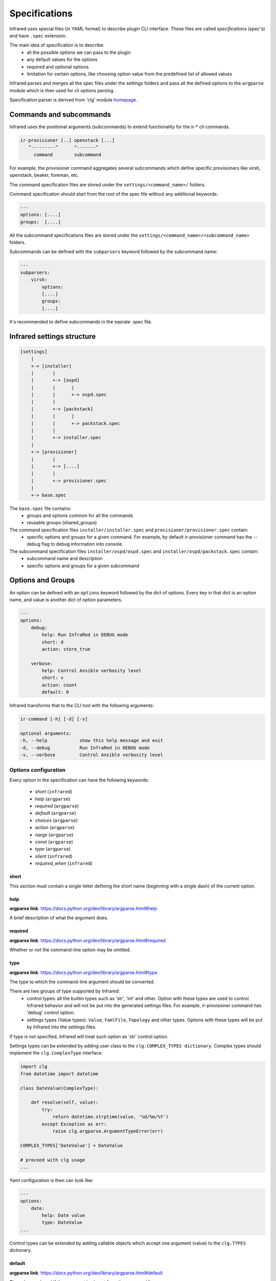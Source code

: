 .. highlight:: plain

Specifications
==============

Infrared uses special files (in YAML format) to describe plugin CLI interface.
These files are called *specifications* (spec's) and have ``.spec`` extension.

The main idea of specification is to describe:
    * all the possible options we can pass to the plugin
    * any default values for the options
    * required and optional options
    * limitation for certain options, like choosing option value from the predefined list of allowed values

Infrared parses and merges all the spec files under the settings folders and pass
all the defined options to the ``argparse`` module which is then used for cli options parsing.

Specification parser is derived from 'clg' module `homepage <http://clg.readthedocs.org/en/latest/>`_.


Commands and subcommands
------------------------
Infrared uses the positional arguments (subcommands) to extend functionality
for the ir-* cli commands.

.. code-block:: plain

    ir-provisioner [..] openstack [...]
       ^---------^      ^-------^
         command        subcommand

For example, the provisioner command aggregates several subcommands which define specific provisioners like virsh, openstack, beaker, foreman, etc.

The command specification files are stored under the ``settings/<command_name>/`` folders.

Command specification should start from the root of the spec file without any additional keywords:

.. code-block:: plain

   ---
   options: [....]
   groups:  [....]


All the subcommand specifications files are stored under the ``settings/<command_name>/<subcommand_name>`` folders.


Subcommands can be defined with the ``subparsers`` keyword followed by the subcommand name:

.. code-block:: yaml

    ---
    subparsers:
        virsh:
            options:
            [....]
            groups:
            [....]


It's recommended to define subcommands in the seprate .spec file.


Infrared settings structure
---------------------------

.. code-block:: plain

    [settings]
        |
        +-> [installer]
        |       |
        |       +-> [ospd]
        |       |      |
        |       |      +-> ospd.spec
        |       |
        |       +-> [packstack]
        |       |      |
        |       |      +-> packstack.spec
        |       |
        |       +-> installer.spec
        |
        +-> [provisioner]
        |       |
        |       +-> [....]
        |       |
        |       +-> provisioner.spec
        |
        +-> base.spec

The ``base.spec`` file contains:
    * groups and options common for all the commands
    * reusable groups (shared_groups)

The command specification files ``installer/installer.spec`` and ``provisioner/provisioner.spec`` contain:
    * specific options and groups for a given command. For example, by default ir-provisioner command has the --debug flag to debug information into console.

The subcommand specification files ``installer/ospd/ospd.spec`` and ``installer/ospd/packstack.spec`` contain:
    * subcommand name and description
    * specific options and groups for a given subcommand


Options and Groups
------------------

An option can be defined with an ``options`` keyword followed by the dict of options. Every key in that dict is an option name, and value is another dict of option parameters.

.. code-block:: yaml

    ---
    options:
        debug:
            help: Run InfraRed in DEBUG mode
            short: d
            action: store_true

        verbose:
            help: Control Ansible verbosity level
            short: v
            action: count
            default: 0


Infrared transforms that to the CLI tool with the following arguments:

.. code-block:: bash

    ir-command [-h] [-d] [-v]

    optional arguments:
    -h, --help            show this help message and exit
    -d, --debug           Run InfraRed in DEBUG mode
    -v, --verbose         Control Ansible verbosity level


Options configuration
*********************

Every option in the specification can have the following keywords:

    * `short` (``infrared``)
    * `help` (``argparse``)
    * `required` (``argparse``)
    * `default` (``argparse``)
    * `choices` (``argparse``)
    * `action` (``argparse``)
    * `nargs` (``argparse``)
    * `const` (``argparse``)
    * `type` (``argparse``)
    * `silent` (``infrared``)
    * `required_when` (``infrared``)

short
~~~~~
This section must contain a single letter defining the short name (beginning
with a single dash) of the current option.


help
~~~~
**argparse link**: `<https://docs.python.org/dev/library/argparse.html#help>`_

A brief description of what the argument does.


required
~~~~~~~~
**argparse link**: `<https://docs.python.org/dev/library/argparse.html#required>`_

Whether or not the command-line option may be omitted.


type
~~~~
**argparse link**: `<https://docs.python.org/dev/library/argparse.html#type>`_

The type to which the command-line argument should be converted.

There are two groups of type supported by Infrared:
    * control types: all the builtin types such as 'str', 'int' and other. Option with these types are used to control Infrared behavior and will not be put into the generated settings files. For example, ir-provisioner command has 'debug' control option.
    * settings types (Value types): ``Value``, ``YamlFile``, ``Topology`` and other types. Options with these types will be put by Infrared into the settings files.

If type is not specified, Infrared will treat such option as 'str' control option.

Settings types can be extended by adding user class to the ``clg.COMPLEX_TYPES dictionary``. Complex types should implement the ``clg.ComplexType`` interface:

.. code-block:: python

    import clg
    from datetime import datetime

    class DateValue(ComplexType):

        def resolve(self, value):
            try:
                return datetime.strptime(value, '%d/%m/%Y')
            except Exception as err:
                raise clg.argparse.ArgumentTypeError(err)

    COMPLEX_TYPES['DateValue'] = DateValue

    # proceed with clg usage
    ...


Yaml configuration is then can look like:

.. code-block:: yaml

    ---
    options:
        date:
            help: Date value
            type: DateValue
    ...


Control types can be extended by adding callable objects which accept one
argument (value) to the ``clg.TYPES`` dictionary.


default
~~~~~~~
**argparse link**: `<https://docs.python.org/dev/library/argparse.html#default>`_

The value produced if the argument is absent from the command line.


choices
~~~~~~~
**argparse link**: `<https://docs.python.org/dev/library/argparse.html#choices>`_

A container of the allowable values for the argument.


action
~~~~~~
**argparse link**: `<https://docs.python.org/dev/library/argparse.html#action>`_

The basic type of action to be taken when this argument is encountered at the
command line.

Infrared provides two actions which allows to read options from INI files and generate simple configuration files.

.. code-block:: yaml

    ---
    options:
        from-file:
            action: read-config
            help: reads arguments from file.
        generate-conf-file:
            action: generate-config
            help: generate configuration file with default values


nargs
~~~~~
**argparse link**: `<https://docs.python.org/dev/library/argparse.html#nargs>`_

The number of command-line arguments that should be consumed.


const
~~~~~
**argparse link**: `<https://docs.python.org/dev/library/argparse.html#const>`_

Value in the resulted `Namespace` if the option is not set in the command-line
(*None* by default).

silent
~~~~~~

Specifies which required arguments should become no longer required when this option is set.

.. code-block:: yaml

    ---
    options:
        image:
            type: YamlFile
            help: 'The image to use for nodes provisioning. Check the "sample.yml.example" for example.'
            required: yes
        ...
        cleanup:
            action: store_true
            help: Clean given system instead of running playbooks on a new one.
            silent:
                - "image"
    ...

In that example the image will no longer be required when cleanup option is set.


required_when
~~~~~~~~~~~~~

Specifies condition when options should became required.

Condition should be specified in form *<option_name> == <value>*.

.. code-block:: yaml

    ---
    options:
        images-task:
            type: Value
            choices: [import, build, rpm]
            default: rpm

        images-url:
            type: Value
            help: Specifies the import image url. Required only when images task is 'import'
            required_when: "images-task == import"


Groups
******

If options belong to one area or connected somehow, they can be grouped:

.. code-block:: yaml

    ---
    groups:
        - title: Hypervisor
          options:
              host-address:
                  type: Value
                  help: 'Address/FQDN of the BM hypervisor'
                  required: yes
              host-user:
                  type: Value
                  help: 'User to SSH to the host with'
                  default: root
              host-key:
                  type: Value
                  help: "User's SSH key"
                  required: yes


Shared groups
*************

Shared groups allow to include predefined options groups into different commands or subcommands

Shared groups should be defined in the ``settings/base.spec`` file or in the command spec file:

.. code-block:: yaml

    ---
    shared_groups:
        - title: Inventory hosts options
          options:
            inventory:
                help: Inventory file
                type: str
                default: hosts

        - title: Common options
          options:
            dry-run:
                action: store_true
                help: Only generate settings, skip the playbook execution stage
            input:
                action: append
                type: str
                short: i
                help: Input settings file to be loaded before the merging of user args


Shared group can be included into the **command** spec file with the ``include_groups`` directive:

.. code-block:: yaml

    ---
    include_groups: ["Debug Options"]


For a **subcommand** the ``include_groups`` should be defined under the subparsers section:

.. code-block:: yaml

    ---
    subparsers:
        virsh:
            include_groups: ["Ansible options", "Inventory options", "Common options", "Configuration file options"]


Options sources
***************

Infrared is not limited with the CLI options only.
We can pass arguments to the plugin using the following approaches:
    * through the CLI options
    * through INI files using the ``--from-file`` argument or any other argument with  ``action: read-config`` attribute in specification
    * through environment variables


Infrared resolves option value in the next order:
    #. If option value is provided by CLI, use that value.
    #. Else use value from INI file if it is defined there.
    #. Else use environment variable (with the same name as an option name, but capitalized and '-' replaced with '_' (for example, 'arg-name' will be transformed to ARG_NAME env variable).
    #. Else use value specified by the default keyword in the spec file.
    #. If default value is not specified, option will not be defined.

Consider the following subcommand specification as an example:


.. code-block:: yaml

    ---
    subparsers:
        testcommand:
            groups:
                - title: common options
                  options:
                      from-file:
                          action: read-config
                          help: reads arguments from file.


                - title: test options
                  options:
                      option1:
                          type: Value
                      option2:
                          type: Value
                      option3:
                          type: Value


The INI file with the settings:

.. code-block:: ini

    [testcommand]
    option1=ini_value1
    option2=ini_value2


Invoke subcommand with the following options::

    OPTION2=env_value2 OPTION3=env_value3 ir-somecomand testcommand --from-file=test.ini --option1=cli_value1

This will produce the follwing arguments:
    * option1 = cli_value1
    * option2 = ini_value2
    * option3 = env_value3
